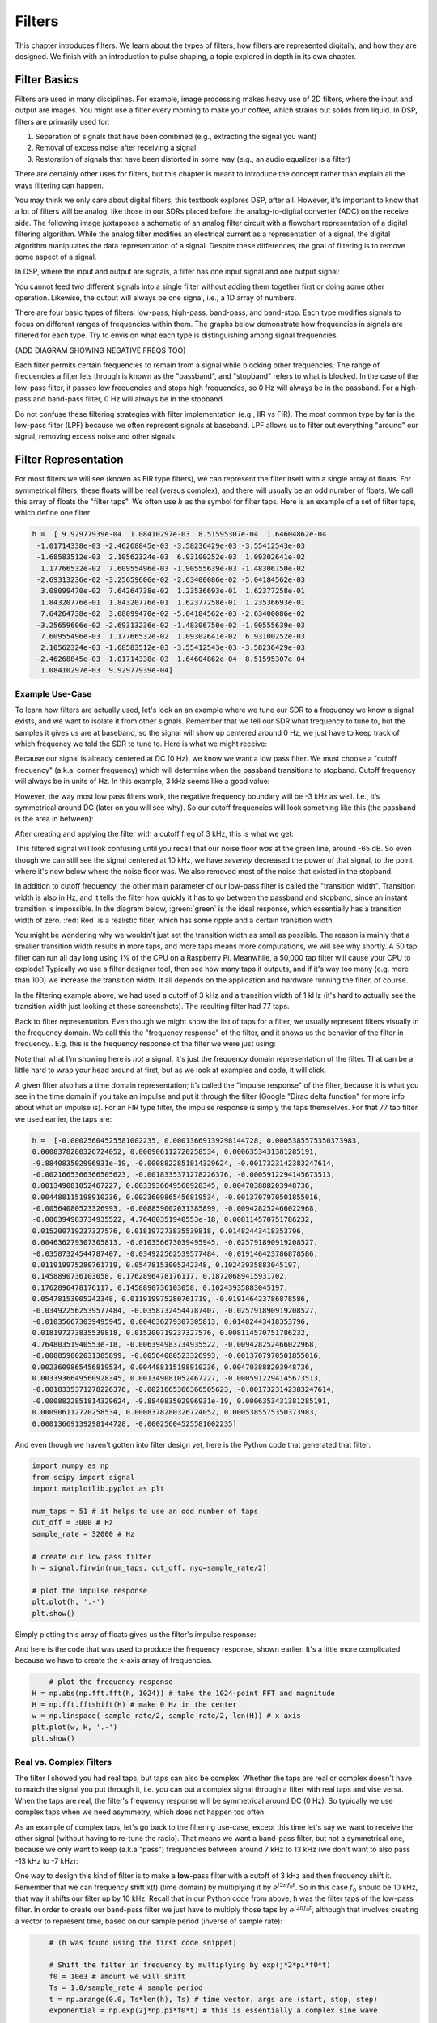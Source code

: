 .. _filters-chapter:

#############
Filters
#############

This chapter introduces filters.  We learn about the types of filters, how filters are represented digitally, and how they are designed.  We finish with an introduction to pulse shaping, a topic explored in depth in its own chapter.

*************************
Filter Basics
*************************

Filters are used in many disciplines. For example, image processing makes heavy use of 2D filters, where the input and output are images.  You might use a filter every morning to make your coffee, which strains out solids from liquid.  In DSP, filters are primarily used for:

1. Separation of signals that have been combined (e.g., extracting the signal you want)
2. Removal of excess noise after receiving a signal
3. Restoration of signals that have been distorted in some way (e.g., an audio equalizer is a filter)

There are certainly other uses for filters, but this chapter is meant to introduce the concept rather than explain all the ways filtering can happen.

You may think we only care about digital filters; this textbook explores DSP, after all. However, it's important to know that a lot of filters will be analog, like those in our SDRs placed before the analog-to-digital converter (ADC) on the receive side. The following image juxtaposes a schematic of an analog filter circuit with a flowchart representation of a digital filtering algorithm. While the analog filter modifies an electrical current as a representation of a signal, the digital algorithm manipulates the data representation of a signal. Despite these differences, the goal of filtering is to remove some aspect of a signal.

.. image:: ../_static/analog_digital_filter.png
   :scale: 70 % 
   :align: center 
   
In DSP, where the input and output are signals, a filter has one input signal and one output signal:

.. image:: ../_static/filter.png
   :scale: 70 % 
   :align: center 

You cannot feed two different signals into a single filter without adding them together first or doing some other operation.  Likewise, the output will always be one signal, i.e., a 1D array of numbers.

There are four basic types of filters: low-pass, high-pass, band-pass, and band-stop. Each type modifies signals to focus on different ranges of frequencies within them. The graphs below demonstrate how frequencies in signals are filtered for each type. Try to envision what each type is distinguishing among signal frequencies.

.. image:: ../_static/filter_types.png
   :scale: 70 % 
   :align: center 

(ADD DIAGRAM SHOWING NEGATIVE FREQS TOO)

Each filter permits certain frequencies to remain from a signal while blocking other frequencies.  The range of frequencies a filter lets through is known as the "passband", and "stopband" refers to what is blocked.  In the case of the low-pass filter, it passes low frequencies and stops high frequencies, so 0 Hz will always be in the passband.  For a high-pass and band-pass filter, 0 Hz will always be in the stopband.

Do not confuse these filtering strategies with filter implementation (e.g., IIR vs FIR).  The most common type by far is the low-pass filter (LPF) because we often represent signals at baseband.  LPF allows us to filter out everything "around" our signal, removing excess noise and other signals.

*************************
Filter Representation
*************************

For most filters we will see (known as FIR type filters), we can represent the filter itself with a single array of floats.  For symmetrical filters, these floats will be real (versus complex), and there will usually be an odd number of floats.  We call this array of floats the "filter taps".  We often use :math:`h` as the symbol for filter taps.  Here is an example of a set of filter taps, which define one filter:

.. code-block:: python

	h =  [ 9.92977939e-04  1.08410297e-03  8.51595307e-04  1.64604862e-04
	 -1.01714338e-03 -2.46268845e-03 -3.58236429e-03 -3.55412543e-03
	 -1.68583512e-03  2.10562324e-03  6.93100252e-03  1.09302641e-02
	  1.17766532e-02  7.60955496e-03 -1.90555639e-03 -1.48306750e-02
	 -2.69313236e-02 -3.25659606e-02 -2.63400086e-02 -5.04184562e-03
	  3.08099470e-02  7.64264738e-02  1.23536693e-01  1.62377258e-01
	  1.84320776e-01  1.84320776e-01  1.62377258e-01  1.23536693e-01
	  7.64264738e-02  3.08099470e-02 -5.04184562e-03 -2.63400086e-02
	 -3.25659606e-02 -2.69313236e-02 -1.48306750e-02 -1.90555639e-03
	  7.60955496e-03  1.17766532e-02  1.09302641e-02  6.93100252e-03
	  2.10562324e-03 -1.68583512e-03 -3.55412543e-03 -3.58236429e-03
	 -2.46268845e-03 -1.01714338e-03  1.64604862e-04  8.51595307e-04
	  1.08410297e-03  9.92977939e-04]

Example Use-Case
########################

To learn how filters are actually used, let's look an an example where we tune our SDR to a frequency we know a signal exists, and we want to isolate it from other signals.  Remember that we tell our SDR what frequency to tune to, but the samples it gives us are at baseband, so the signal will show up centered around 0 Hz, we just have to keep track of which frequency we told the SDR to tune to.  Here is what we might receive:

.. image:: ../_static/filter_use_case.png
   :scale: 70 % 
   :align: center 

Because our signal is already centered at DC (0 Hz), we know we want a low pass filter.  We must choose a "cutoff frequency" (a.k.a. corner frequency) which will determine when the passband transitions to stopband.  Cutoff frequency will always be in units of Hz.  In this example, 3 kHz seems like a good value:

.. image:: ../_static/filter_use_case2.png
   :scale: 70 % 
   :align: center 

However, the way most low pass filters work, the negative frequency boundary will be -3 kHz as well.  I.e., it’s symmetrical around DC (later on you will see why).  So our cutoff frequencies will look something like this (the passband is the area in between):

.. image:: ../_static/filter_use_case3.png
   :scale: 70 % 
   :align: center 

After creating and applying the filter with a cutoff freq of 3 kHz, this is what we get:

.. image:: ../_static/filter_use_case4.png
   :scale: 70 % 
   :align: center 

This filtered signal will look confusing until you recall that our noise floor *was* at the green line, around -65 dB.  So even though we can still see the signal centered at 10 kHz, we have *severely* decreased the power of that signal, to the point where it's now below where the noise floor was.  We also removed most of the noise that existed in the stopband.  

In addition to cutoff frequency, the other main parameter of our low-pass filter is called the "transition width".  Transition width is also in Hz, and it tells the filter how quickly it has to go between the passband and stopband, since an instant transition is impossible.  In the diagram below, :green:`green` is the ideal response, which essentially has a transition width of zero.  :red:`Red` is a realistic filter, which has some ripple and a certain transition width.

.. image:: ../_static/realistic_filter.png
   :scale: 100 % 
   :align: center 

You might be wondering why we wouldn't just set the transition width as small as possible.  The reason is mainly that a smaller transition width results in more taps, and more taps means more computations, we will see why shortly.  A 50 tap filter can run all day long using 1% of the CPU on a Raspberry Pi.  Meanwhile, a 50,000 tap filter will cause your CPU to explode!
Typically we use a filter designer tool, then see how many taps it outputs, and if it's way too many (e.g. more than 100) we increase the transition width.  It all depends on the application and hardware running the filter, of course.

In the filtering example above, we had used a cutoff of 3 kHz and a transition width of 1 kHz (it's hard to actually see the transition width just looking at these screenshots).  The resulting filter had 77 taps.

Back to filter representation.  Even though we might show the list of taps for a filter, we usually represent filters visually in the frequency domain.  We call this the "frequency response" of the filter, and it shows us the behavior of the filter in frequency..  E.g. this is the frequency response of the filter we were just using:

.. image:: ../_static/filter_use_case5.png
   :scale: 100 % 
   :align: center 

Note that what I'm showing here is *not* a signal, it's just the frequency domain representation of the filter.  That can be a little hard to wrap your head around at first, but as we look at examples and code, it will click.

A given filter also has a time domain representation; it’s called the "impulse response" of the filter, because it is what you see in the time domain if you take an impulse and put it through the filter (Google "Dirac delta function" for more info about what an impulse is). For an FIR type filter, the impulse response is simply the taps themselves.  For that 77 tap filter we used earlier, the taps are:

.. code-block:: python

	h =  [-0.00025604525581002235, 0.00013669139298144728, 0.0005385575350373983,
	0.0008378280326724052, 0.000906112720258534, 0.0006353431381285191,
	-9.884083502996931e-19, -0.0008822851814329624, -0.0017323142383247614,
	-0.0021665366366505623, -0.0018335371278226376, -0.0005912294145673513,
	0.001349081052467227, 0.0033936649560928345, 0.004703888203948736, 
	0.004488115198910236, 0.0023609865456819534, -0.0013707970501855016,
	-0.00564080523326993, -0.008859002031385899, -0.009428252466022968, 
	-0.006394983734935522, 4.76480351940553e-18, 0.008114570751786232, 
	0.015200719237327576, 0.018197273835539818, 0.01482443418353796, 
	0.004636279307305813, -0.010356673039495945, -0.025791890919208527,
	-0.03587324544787407, -0.034922562539577484, -0.019146423786878586,
	0.011919975280761719, 0.05478153005242348, 0.10243935883045197, 
	0.1458890736103058, 0.1762896478176117, 0.18720689415931702, 
	0.1762896478176117, 0.1458890736103058, 0.10243935883045197,
	0.05478153005242348, 0.011919975280761719, -0.019146423786878586,
	-0.034922562539577484, -0.03587324544787407, -0.025791890919208527, 
	-0.010356673039495945, 0.004636279307305813, 0.01482443418353796, 
	0.018197273835539818, 0.015200719237327576, 0.008114570751786232, 
	4.76480351940553e-18, -0.006394983734935522, -0.009428252466022968, 
	-0.008859002031385899, -0.00564080523326993, -0.0013707970501855016,
	0.0023609865456819534, 0.004488115198910236, 0.004703888203948736, 
	0.0033936649560928345, 0.001349081052467227, -0.0005912294145673513, 
	-0.0018335371278226376, -0.0021665366366505623, -0.0017323142383247614, 
	-0.0008822851814329624, -9.884083502996931e-19, 0.0006353431381285191, 
	0.000906112720258534, 0.0008378280326724052, 0.0005385575350373983,
	0.00013669139298144728, -0.00025604525581002235]

And even though we haven't gotten into filter design yet, here is the Python code that generated that filter:

.. code-block:: python

	import numpy as np
	from scipy import signal
	import matplotlib.pyplot as plt

	num_taps = 51 # it helps to use an odd number of taps
	cut_off = 3000 # Hz
	sample_rate = 32000 # Hz

	# create our low pass filter
	h = signal.firwin(num_taps, cut_off, nyq=sample_rate/2)

	# plot the impulse response
	plt.plot(h, '.-')
	plt.show()

Simply plotting this array of floats gives us the filter's impulse response:

.. image:: ../_static/impulse_response.png
   :scale: 100 % 
   :align: center 

And here is the code that was used to produce the frequency response, shown earlier.  It's a little more complicated because we have to create the x-axis array of frequencies. 

.. code-block:: python

	# plot the frequency response
    H = np.abs(np.fft.fft(h, 1024)) # take the 1024-point FFT and magnitude
    H = np.fft.fftshift(H) # make 0 Hz in the center
    w = np.linspace(-sample_rate/2, sample_rate/2, len(H)) # x axis
    plt.plot(w, H, '.-')
    plt.show()

Real vs. Complex Filters
########################

The filter I showed you had real taps, but taps can also be complex.  Whether the taps are real or complex doesn't have to match the signal you put through it, i.e. you can put a complex signal through a filter with real taps and vise versa.  When the taps are real, the filter's frequency response will be symmetrical around DC (0 Hz).  So typically we use complex taps when we need asymmetry, which does not happen too often.

.. image:: ../_static/complex_taps.png
   :scale: 80 % 
   :align: center 

As an example of complex taps, let's go back to the filtering use-case, except this time let's say we want to receive the other signal (without having to re-tune the radio).  That means we want a band-pass filter, but not a symmetrical one, because we only want to keep (a.k.a "pass") frequencies between around 7 kHz to 13 kHz (we don't want to also pass -13 kHz to -7 kHz):

.. image:: ../_static/filter_use_case6.png
   :scale: 70 % 
   :align: center 

One way to design this kind of filter is to make a **low**-pass filter with a cutoff of 3 kHz and then frequency shift it.  Remember that we can frequency shift x(t) (time domain) by multiplying it by :math:`e^{j2\pi f_0t}`.  So in this case :math:`f_0` should be 10 kHz, that way it shifts our filter up by 10 kHz. Recall that in our Python code from above, h was the filter taps of the low-pass filter.  In order to create our band-pass filter we just have to multiply those taps by :math:`e^{j2\pi f_0t}`, although that involves creating a vector to represent time, based on our sample period (inverse of sample rate):

.. code-block:: python
	
	# (h was found using the first code snippet)
	
	# Shift the filter in frequency by multiplying by exp(j*2*pi*f0*t)
	f0 = 10e3 # amount we will shift
	Ts = 1.0/sample_rate # sample period
	t = np.arange(0.0, Ts*len(h), Ts) # time vector. args are (start, stop, step)
	exponential = np.exp(2j*np.pi*f0*t) # this is essentially a complex sine wave
	
	h_band_pass = h * exponential # do the shift
	
	# plot impulse response
	plt.subplot(121)
	plt.plot(np.real(h_band_pass), '.-')
	plt.plot(np.imag(h_band_pass), '.-')
	plt.legend(['real', 'imag'], loc=1)
	
	# plot the frequency response
    H = np.abs(np.fft.fft(h_band_pass, 1024)) # take the 1024-point FFT and magnitude
    H = np.fft.fftshift(H) # make 0 Hz in the center
	w = np.linspace(-sample_rate/2, sample_rate/2, len(H)) # x axis
	plt.subplot(122)
	plt.plot(w, H, '.-')
	plt.xlabel('Frequency [Hz]')
	plt.show()

The plot of the impulse response should look like this:

.. image:: ../_static/shifted_filter.png
   :scale: 60 % 
   :align: center 

Because our filter is not symmetrical around 0 Hz, it has to use complex taps, which means we need two lines to plot those complex taps.  What we see in the left-hand plot is still the impulse response.  Our frequency response plot is what really validates that we created the kind of filter we were hoping for, where it will filter out everything except the signal centered around 0 Hz.  Once again, remember that the plot above is *not* an actual signal, it's just a representation of the filter.  This can be very confusing, because when you apply the filter to the signal and plot the output, in the frequency domain, in many cases it will look roughly the same as the filter's frequency response itself.  

*************************
Filter Implementation
*************************

We aren't going to dive too deep into the implementation of filters, I rather focus on design of filters (you can find read-to-use implementations in any programming language anyway).  But for now, here is one take-away:  To filter a signal with an FIR filter, you simply convolve the impulse response (the array of taps) with the input signal.  So in the discrete world we use a discrete convolution (example below).  The b's are the taps.  :math:`z^{-1}` just means delay by one time step.  

.. image:: ../_static/discrete_convolution.png
   :scale: 80 % 
   :align: center 

You might be able to see why we call them filter "taps" now, based on the way the filter itself is implemented. 

FIR vs. IIR
##############

There are two main classes of digital filters: FIR and IIR

1. Finite impulse response (FIR)
2. Infinite impulse response (IIR)

We won't get too deep into the theory, but for now just remember: FIR filters are easier to design, and can do anything you want if you use enough taps.  IIR filters are more complicated, have potential to be unstable, but are more efficient (use less CPU and memory for the given filter). If someone just gives you a list of taps, it's assumed they are taps for an FIR filter.  If they start mentioning "poles", they are talking about IIR filters.  We will stick with FIR filters in this textbook.

Below is an example frequency response, showing the comparison of an FIR and IIR filter that do almost exactly the same filtering; they have a similar transition-width, which as we learned will determine how many taps are required.  The FIR filter has 50 taps and the IIR filter has 12 poles, which is like having 12 taps in terms of computations required. 

.. image:: ../_static/FIR_IIR.png
   :scale: 70 % 
   :align: center 

The main take-away is that the FIR filter requires way more computational resources than the IIR, to perform roughly the same filtering operation. 

Here are some real-world examples of FIR and IIR filters that you may have used before.

If you do a "moving average" across a list of numbers, that's just an FIR filter with taps of 1's:
- h = [1 1 1 1 1 1 1 1 1 1] for a moving average filter with window size of 10.  It also happens to be a low pass type filter; why is that?  What's the difference between using 1's and using taps that decay to zero?

.. raw:: html

   <details>
   <summary><a>Answers</a></summary>

A moving average filter is a low pass filter because it smooths out "high frequency" changes, which is usually why people will use one.  The reason to use taps that decay to zero on both ends is to avoid a sudden change in the output, like if the signal being filtered was zero for a while and then suddenly jumped up. 

.. raw:: html

   </details>

Now for an FIR example.  Have any of you ever done this: 

    x = x*0.99 + new_value*0.01

where the 0.99 and 0.01 represent the speed the value updates (or rate of decay, same thing).  It's a convenient way to slowly update some variable without having to remember the last several values.  This is actually a form of low pass IIR Filter.  Hopefully you can see why IIR filters have less stability than FIR.  Values never fully go away!

*************************
Filter Design Tools
*************************

In practice, most people will use a filter designer tool, or a function in code that designs the filter.  There are plenty of different tools, but for students I recommend this easy-to-use web app by Peter Isza that will show you impulse and frequency response: http://t-filter.engineerjs.com.  Using the default values, at the time of writing this at least, it's set up to design a low-pass filter with a passband from 0 to 400 Hz and stopband from 500 Hz and up.  The sample rate is 2 kHz, so the max frequency we can "see" is 1 kHz. 

.. image:: ../_static/filter_designer1.png
   :scale: 70 % 
   :align: center 

Click the "Design Filter" button to create the taps and plot the frequency response.

.. image:: ../_static/filter_designer2.png
   :scale: 70 % 
   :align: center 

Click "Impulse Response" at the top to see the impulse response, which is just a plot of the taps, since this is an FIR filter.

.. image:: ../_static/filter_designer3.png
   :scale: 70 % 
   :align: center 

This app even includes the C++ source code to implement and use this filter.  Note that it does not include any way to design IIR filters, which are in general much more difficult to design.  


*************************
Convolution
*************************

We will take a brief detour to introduce the convolution operator, feel free to skip this section if you are already familiar with it.

Adding two signals together is one way of combining two signals into one, in the :ref:`freq-domain-chapter` chapter we talked about how the linearity property applies when adding two signals together.  Convolution is another way to combine two signals into one, but it is very different than simply adding them.  The convolution of two signals is like sliding one across the other and integrating.  It is *very* similar to a cross-correlation, if you are familiar with that operation, in fact it is equivalent to a cross-correlation in many cases.  

I believe the convolution operation is best learned through examples.  In this first example, we convolve two square pulses together:


.. image:: ../_static/convolution_animation1.gif
   :scale: 100 % 
   :align: center 
   
Because it's just a sliding integreation, the result is a triangle, with a maximum at the point where both square pulses lined up perfectly.  Let's look at what happens if we convolve a square pulse with a triangular pulse:

.. image:: ../_static/convolution_animation2.gif
   :scale: 150 % 
   :align: center 

In both examples, we have two input signals (one red, one blue), and then the output of the convolution is displayed.  You can see that the output is the integration of the two signals as one slides across the other.  Because of this "sliding" nature, the length of the output is actually longer than the input.  If one signal is :code:`M` samples and the other signal is :code:`N` samples, the convolution of the two can produce :code:`N+M-1` samples.  However, functions such as :code:`numpy.convolve()` have a way to specify whether you want the whole output, or just :code:`max(M, N)` samples, or just the samples where the signals overlapped completely, which is :code:`max(M, N) - min(M, N) + 1` if you were curious.  No need to get caught up in this detail, just know that the length of the output of a convolution is not just the length of the inputs.  

So why does convolution matter in DSP?  Well for starters, to filter a signal, we can simply take the impulse response of that filter and convolve it with the signal.  It turns out FIR filtering is just a convolution operation.  

.. image:: ../_static/filter_convolve.png
   :scale: 70 % 
   :align: center 

This might be confusing because earlier we mentioned that convolution takes in two *signals* and outputs one signal.  Well we can treat the impulse response like a signal, convolution is just a math operator after all, which operates on two 1D arrays.  If one of those 1D arrays is the filter's impulse response, the other 1D array can be a piece of the input signal, and the output will be a filtered version of the input.  Let's see another example to help this click.  In the example below, the triangle will represent our filter's impulse response, and the :green:`green` signal is our signal being filtered.  

.. image:: ../_static/convolution.gif
   :scale: 70 % 
   :align: center 

The :red:`red` output is the filtered signal.  

Question: What kind of filter was the triangle?  

.. raw:: html

   <details>
   <summary><a>Answers</a></summary>

It smoothed out the high frequency components of the green signal (i.e. the sharp transitions of the square) so it's acting as a low-pass filter.

.. raw:: html

   </details>


Now that we are starting to understand convolution, I will present to you the mathematical equation for it.  The asterisk is typically used as the symbol for convolution:

.. math::

 (f * g)(t) = \int f(\tau) g(t - \tau) d\tau
 
In this above expression, :math:`g(t)` is the one that is flipped and slides across :math:`f(t)`, but they can be swapped and it's still the same expression.  Typically, the shorter array will be used as :math:`g(t)`.  Convolution is equal to a cross-correlation, defined as :math:`\int f(\tau) g(t+\tau)`, when :math:`g(t)` is symmetrical, i.e. when it doesn't change when flipped about the origin. 

*************************
Filter Design in Python
*************************

We will now talk about one way to design an FIR filter ourselves, in Python.  Note that there are many approaches to designing filters, in this example we will use the method of starting in the frequency domain and working backwards to find the impulse response, which is ultimately how our filter is represented (by its taps). 

You start by creating a vector of your desired frequency response.  As an example, let's design an arbitrarily shaped low-pass filter shown below:

.. image:: ../_static/filter_design1.png
   :scale: 70 % 
   :align: center 

And the code used to create this is fairly simple:

.. code-block:: python

	import numpy as np
	import matplotlib.pyplot as plt
	H = np.hstack((np.zeros(20), np.arange(10)/10, np.zeros(20)))
	w = np.linspace(-0.5, 0.5, 50)
	plt.plot(w, H, '.-')
	plt.show()


:code:`hstack()` is just one way to concatenate arrays in numpy.  We know this will lead to a filter with complex taps, why?

.. raw:: html

   <details>
   <summary><a>Answer</a></summary>

It's not symmetrical around 0 Hz

.. raw:: html

   </details>

Our end goal is to find the taps of this filter so we can actually use it.  How do we get the taps, given the frequency response?  Well, how do we convert from the frequency domain back to the time domain?  Inverse FFT (IFFT)!  And recall that the IFFT function is almost exactly the same as the FFT function.  We also need to ifftshift our desired frequency response before the ifft, and then we need yet another iffshift after the ifft (no, they don't cancel themselves out, you can try).  This might seem confusing, but just remember that you always should fftshift after an fft, and iffshift after an ifft.  

.. code-block:: python

	h = np.fft.ifftshift(np.fft.ifft(np.fft.ifftshift(H)))
	plt.plot(np.real(h))
	plt.plot(np.imag(h))
	plt.legend(['real','imag'], loc=1)
	plt.show()
	
.. image:: ../_static/filter_design2.png
   :scale: 90 % 
   :align: center 

Now let's say we use these taps shown above as our filter.  We know that the impulse response is just plotting the taps, so what we see above *is* our impulse response.  Lets take the FFT of our taps to see what the frequency domain actually looks like.  We will do a 1024 point FFT to get a high resolution:

.. code-block:: python

	H_fft = np.fft.fftshift(np.abs(np.fft.fft(h, 1024)))
	plt.plot(H_fft)
	plt.show()

.. image:: ../_static/filter_design3.png
   :scale: 70 % 
   :align: center 

Note that it's not very straight... It doesn't match our original very well, recall the shape that we initially wanted to make a filter for.  A big reason is because our impulse response isn't done decaying, i.e. the left and right sides don't reach zero.  We have two options that will allow it to decay to zero:

**Option 1:** We "window" our current impulse response so that it decays to 0 on both sides.  This involves multiplying our impulse response with a "windowing function" that starts and ends at zero.

.. code-block:: python

	# After creating h using the previous code, create and apply the window
	window = np.hamming(len(h))
	h = h * window

.. image:: ../_static/filter_design4.png
   :scale: 70 % 
   :align: center 


**Option 2:** We re-generate our impulse response using more points so that it has time to decay.  To do this we need to add resolution to the original frequency domain array we started with (called interpolating).

.. code-block:: python

	H = np.hstack((np.zeros(200), np.arange(100)/100, np.zeros(200)))
	w = np.linspace(-0.5, 0.5, 500)
	plt.plot(w, H, '.-')
	plt.show()
	# (the rest of the code is the same)

.. image:: ../_static/filter_design5.png
   :scale: 60 % 
   :align: center 

.. image:: ../_static/filter_design6.png
   :scale: 70 % 
   :align: center 

|

.. image:: ../_static/filter_design7.png
   :scale: 50 % 
   :align: center 

Both options seemed to work.  Which one would you choose?  The second method resulted in more taps, but the first method resulting in a frequency response that wasn't very sharp, and the falling edge wasn't very steep.  There are many ways to design a filter, and many trade-offs along the way, many consider it an art.


*************************
Intro to Pulse Shaping
*************************

We will briefly introduce a very interesting topic within DSP, pulse shaping, a topic we explore in depth in its own chapter.  

As we learned, digital signals use symbols to represent one or more bits of information.  We use a digital modulation scheme like ASK, PSK, QAM, FSK, etc, to modulate a carrier so they can be sent wirelessly.  When we simulated QPSK in the :ref:`modulation-chapter` chapter, we only simulated one sample per symbol, i.e. each complex number we created was one of the points on the constellation, it was one symbol.  In practice we usually generate multiple samples per symbol, and the reason has to do with filtering. 

We use filters to craft the "shape" of our symbols, since the shape in the time domain will change the shape in the frequency domain.  The frequency domain is what tells us how much spectrum/bandwidth our signal is going to use, and we usually want to minimize it.  Now what's important to understand is that the spectral characteristics (frequency domain) of the baseband symbols doesn't change when we modulate a carrier, it just shifts it up in frequency, the shape stays the same, which means the amount of bandwidth it uses stays the same.  When we use 1 sample per symbol, it's kind of like transmitting square pulses, in fact BPSK using 1 sample per symbol *is* just a square wave of random 1's and -1's:

.. image:: ../_static/bpsk.svg
   :align: center 
   :target: ../_static/bpsk.svg

And as we have learned, square pulses are not the best, they use an excess amount of spectrum:

.. image:: ../_static/square-wave.svg
   :align: center 

So what we do is we "pulse shape" these blocky looking symbols so that they take up less bandwidth in the frequency domain.  We do this using a low-pass filter, because it will filter out the higher frequency components of our symbols.  Below shows an example of symbols in the time (top) and frequency (bottom) domain, before and after a pulse shaping filter has been applied:

.. image:: ../_static/pulse_shaping.png
   :scale: 70 % 
   :align: center 

|

.. image:: ../_static/pulse_shaping_freq.png
   :scale: 90 % 
   :align: center 

Note how much quicker the signal drops off in frequency; the sidelobes are around 30 dB lower after pulse shaping, that's 1000x less!  And more importantly, the main lobe is more narrow, so less spectrum is used for the same amount of bits per second.

For now, be aware that common pulse shaping filters include:

1. Raised-cosine filter
2. Root raised-cosine filter
3. Sinc filter
4. Gaussian filter

And these filters usually have some parameter you can adjust to tell it how tight you want the bandwidth.  For example, below shows the time and frequency domain of a raised-cosine filter with different values of :math:`\beta`, the parameter that defines how steep the roll-off is.

.. image:: ../_static/pulse_shaping_rolloff.png
   :scale: 40 % 
   :align: center 

You can see that a lower value of :math:`\beta` leads to less spectrum being used (for the same amount of data), but if you go too low then the time domain symbols take longer to decay to zero, in fact when :math:`\beta=0` they never fully decay to zero which means we can't actually transmit such symbols in practice.  A :math:`\beta` around 0.35 is common. 

You will learn a lot more about pulse shaping, including some special properties that pulse shaping filters must satisfy, in the :ref:`pulse-shaping-chapter` chapter.





